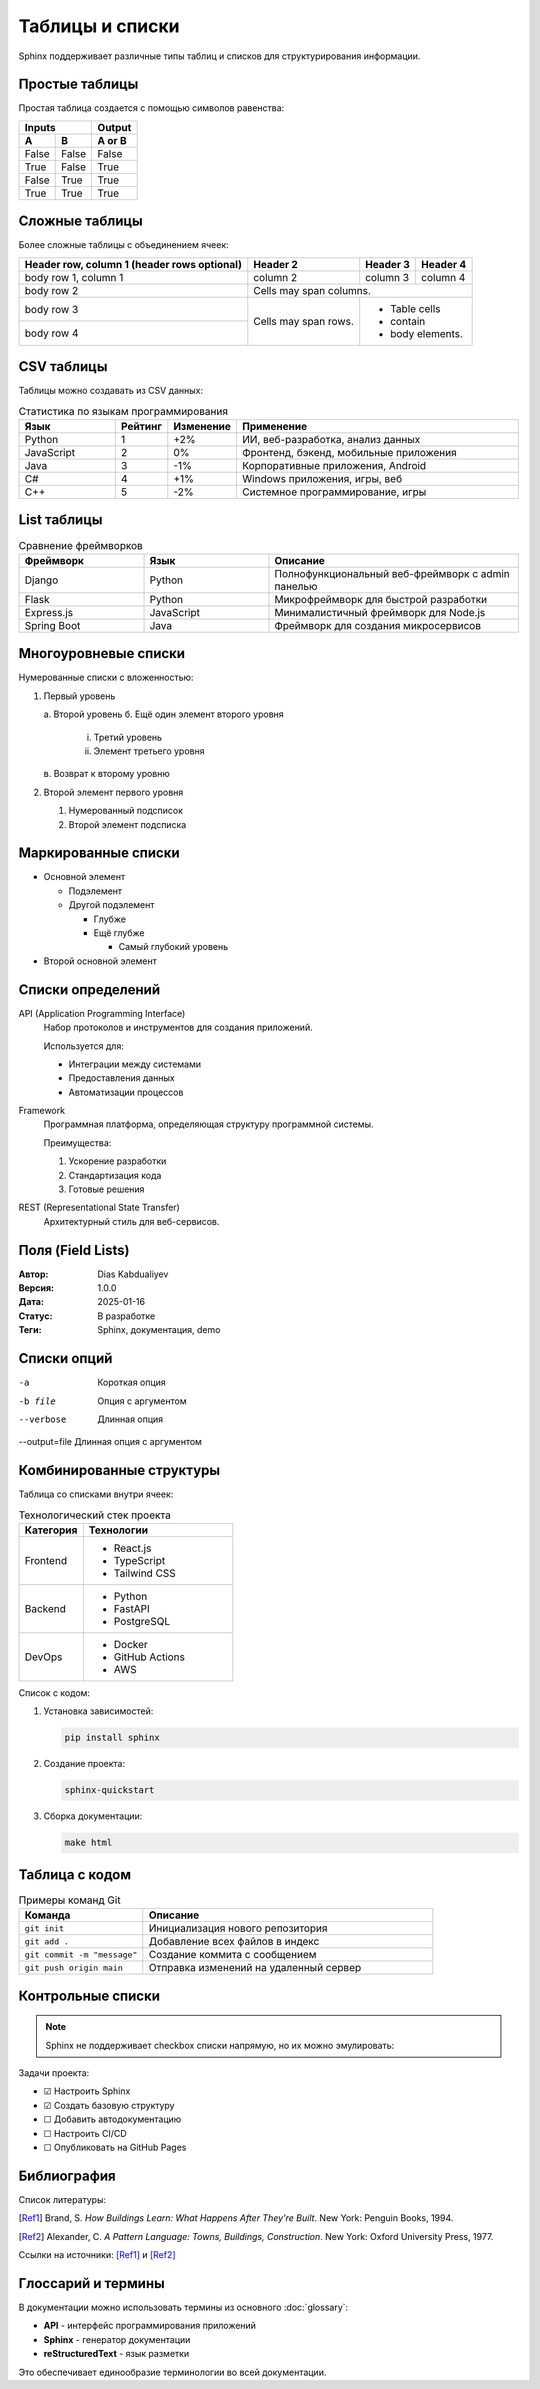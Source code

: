 ====================
Таблицы и списки
====================

Sphinx поддерживает различные типы таблиц и списков для структурирования информации.

Простые таблицы
===============

Простая таблица создается с помощью символов равенства:

=====  =====  ======
   Inputs     Output
------------  ------
  A      B    A or B
=====  =====  ======
False  False  False
True   False  True
False  True   True
True   True   True
=====  =====  ======

Сложные таблицы
===============

Более сложные таблицы с объединением ячеек:

+------------------------+------------+----------+----------+
| Header row, column 1   | Header 2   | Header 3 | Header 4 |
| (header rows optional) |            |          |          |
+========================+============+==========+==========+
| body row 1, column 1   | column 2   | column 3 | column 4 |
+------------------------+------------+----------+----------+
| body row 2             | Cells may span columns.          |
+------------------------+------------+---------------------+
| body row 3             | Cells may  | - Table cells       |
+------------------------+ span rows. | - contain           |
| body row 4             |            | - body elements.    |
+------------------------+------------+---------------------+

CSV таблицы
===========

Таблицы можно создавать из CSV данных:

.. csv-table:: Статистика по языкам программирования
   :header: "Язык", "Рейтинг", "Изменение", "Применение"
   :widths: 20, 10, 10, 60

   "Python", "1", "+2%", "ИИ, веб-разработка, анализ данных"
   "JavaScript", "2", "0%", "Фронтенд, бэкенд, мобильные приложения"
   "Java", "3", "-1%", "Корпоративные приложения, Android"
   "C#", "4", "+1%", "Windows приложения, игры, веб"
   "C++", "5", "-2%", "Системное программирование, игры"

List таблицы
============

.. list-table:: Сравнение фреймворков
   :widths: 25 25 50
   :header-rows: 1

   * - Фреймворк
     - Язык
     - Описание
   * - Django
     - Python
     - Полнофункциональный веб-фреймворк с admin панелью
   * - Flask
     - Python  
     - Микрофреймворк для быстрой разработки
   * - Express.js
     - JavaScript
     - Минималистичный фреймворк для Node.js
   * - Spring Boot
     - Java
     - Фреймворк для создания микросервисов

Многоуровневые списки
=====================

Нумерованные списки с вложенностью:

1. Первый уровень

   а. Второй уровень
   б. Ещё один элемент второго уровня
   
      i. Третий уровень
      ii. Элемент третьего уровня
      
   в. Возврат к второму уровню

2. Второй элемент первого уровня

   1. Нумерованный подсписок
   2. Второй элемент подсписка

Маркированные списки
====================

* Основной элемент

  + Подэлемент
  + Другой подэлемент
  
    - Глубже
    - Ещё глубже
    
      * Самый глубокий уровень

* Второй основной элемент

Списки определений
==================

API (Application Programming Interface)
    Набор протоколов и инструментов для создания приложений.
    
    Используется для:
    
    * Интеграции между системами
    * Предоставления данных
    * Автоматизации процессов

Framework
    Программная платформа, определяющая структуру программной системы.
    
    Преимущества:
    
    1. Ускорение разработки
    2. Стандартизация кода
    3. Готовые решения

REST (Representational State Transfer)
    Архитектурный стиль для веб-сервисов.

Поля (Field Lists)
==================

:Автор: Dias Kabdualiyev
:Версия: 1.0.0
:Дата: 2025-01-16
:Статус: В разработке
:Теги: Sphinx, документация, demo

Списки опций
============

-a            Короткая опция
-b file       Опция с аргументом
--verbose     Длинная опция
--output=file Длинная опция с аргументом


Комбинированные структуры
=========================

Таблица со списками внутри ячеек:

.. list-table:: Технологический стек проекта
   :widths: 30 70
   :header-rows: 1

   * - Категория
     - Технологии
   * - Frontend
     - * React.js
       * TypeScript
       * Tailwind CSS
   * - Backend
     - * Python
       * FastAPI
       * PostgreSQL
   * - DevOps
     - * Docker
       * GitHub Actions
       * AWS

Список с кодом:

1. Установка зависимостей:

   .. code-block:: bash
   
      pip install sphinx

2. Создание проекта:

   .. code-block:: bash
   
      sphinx-quickstart

3. Сборка документации:

   .. code-block:: bash
   
      make html

Таблица с кодом
===============

.. list-table:: Примеры команд Git
   :widths: 30 70
   :header-rows: 1

   * - Команда
     - Описание
   * - ``git init``
     - Инициализация нового репозитория
   * - ``git add .``
     - Добавление всех файлов в индекс
   * - ``git commit -m "message"``
     - Создание коммита с сообщением
   * - ``git push origin main``
     - Отправка изменений на удаленный сервер

Контрольные списки
==================

.. note::
   Sphinx не поддерживает checkbox списки напрямую, но их можно эмулировать:

Задачи проекта:

* ☑ Настроить Sphinx
* ☑ Создать базовую структуру
* ☐ Добавить автодокументацию
* ☐ Настроить CI/CD
* ☐ Опубликовать на GitHub Pages

Библиография
=============

Список литературы:

.. [Ref1] Brand, S. *How Buildings Learn: What Happens After They're Built*. 
   New York: Penguin Books, 1994.
   
.. [Ref2] Alexander, C. *A Pattern Language: Towns, Buildings, Construction*. 
   New York: Oxford University Press, 1977.

Ссылки на источники: [Ref1]_ и [Ref2]_

Глоссарий и термины
====================

В документации можно использовать термины из основного :doc:`glossary`:

* **API** - интерфейс программирования приложений
* **Sphinx** - генератор документации
* **reStructuredText** - язык разметки

Это обеспечивает единообразие терминологии во всей документации. 